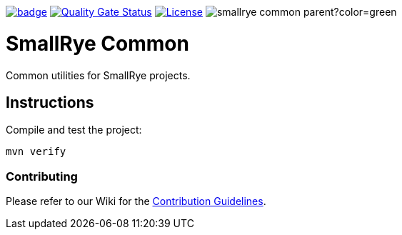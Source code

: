 :ci: https://github.com/smallrye/smallrye-common/actions?query=workflow%3A%22SmallRye+Build%22
:sonar: https://sonarcloud.io/dashboard?id=smallrye_smallrye-common

image:https://github.com/smallrye/smallrye-common/workflows/SmallRye%20Build/badge.svg?branch=master[link={ci}]
image:https://sonarcloud.io/api/project_badges/measure?project=smallrye_smallrye-common&metric=alert_status["Quality Gate Status", link={sonar}]
image:https://img.shields.io/github/license/smallrye/smallrye-config.svg["License", link="http://www.apache.org/licenses/LICENSE-2.0"]
image:https://img.shields.io/maven-central/v/io.smallrye.common/smallrye-common-parent?color=green[]

= SmallRye Common

Common utilities for SmallRye projects.

== Instructions

Compile and test the project:

[source,bash]
----
mvn verify
----

=== Contributing

Please refer to our Wiki for the https://github.com/smallrye/smallrye-parent/wiki[Contribution Guidelines].
